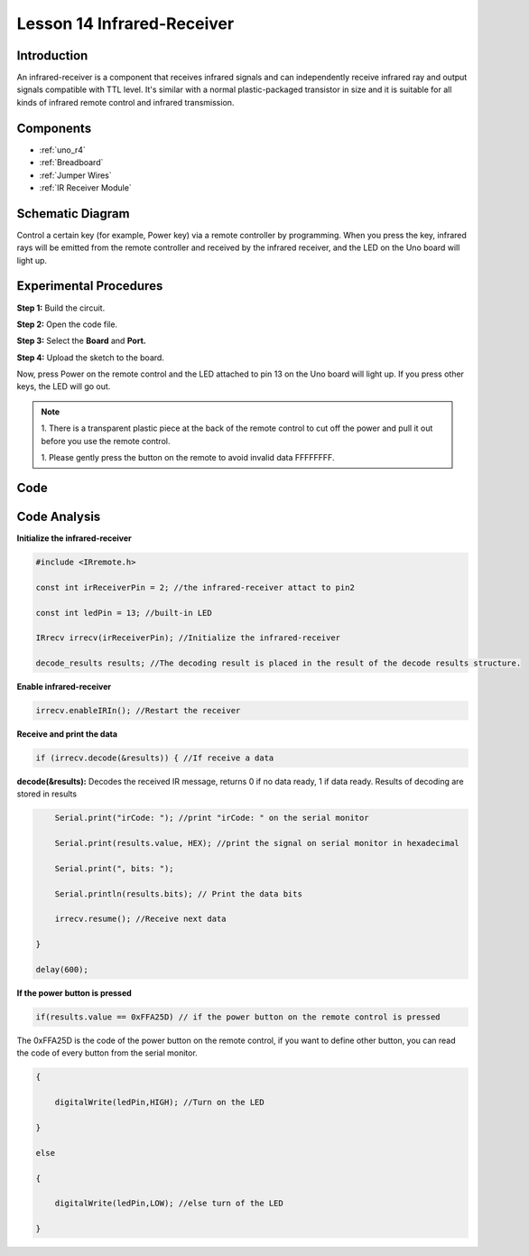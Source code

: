 .. _receive_uno:

Lesson 14 Infrared-Receiver
================================

Introduction
------------------

An infrared-receiver is a component that receives infrared signals and
can independently receive infrared ray and output signals compatible
with TTL level. It's similar with a normal plastic-packaged transistor
in size and it is suitable for all kinds of infrared remote control and
infrared transmission.

Components
----------------

.. image:: img/uno18.png
    :align: center

* :ref:`uno_r4`
* :ref:`Breadboard`
* :ref:`Jumper Wires`
* :ref:`IR Receiver Module`

Schematic Diagram
---------------------

Control a certain key (for example, Power key) via a remote controller
by programming. When you press the key, infrared rays will be emitted
from the remote controller and received by the infrared receiver, and
the LED on the Uno board will light up.

.. image:: img/image140.png
    :align: center



Experimental Procedures
------------------------------

**Step 1:** Build the circuit.

.. image:: img/l14_receiver.png


**Step 2:** Open the code file.

**Step 3:** Select the **Board** and **Port.**

**Step 4:** Upload the sketch to the board.

Now, press Power on the remote control and the LED attached to pin 13 on
the Uno board will light up. If you press other keys, the LED will go
out.

.. Note::

    1. There is a transparent plastic piece at the back of the remote
    control to cut off the power and pull it out before you use the
    remote control.

    1. Please gently press the button on the remote to avoid invalid data
    FFFFFFFF.

.. image:: img/image142.png


Code 
-------

.. raw:: html

    <iframe src=https://create.arduino.cc/editor/sunfounder01/42ad3e60-0233-4b65-b930-971a4f744527/preview?embed style="height:510px;width:100%;margin:10px 0" frameborder=0></iframe>

Code Analysis
-----------------

**Initialize the infrared-receiver**

.. code-block:: arduino

    #include <IRremote.h>

    const int irReceiverPin = 2; //the infrared-receiver attact to pin2

    const int ledPin = 13; //built-in LED

    IRrecv irrecv(irReceiverPin); //Initialize the infrared-receiver

    decode_results results; //The decoding result is placed in the result of the decode results structure.

**Enable infrared-receiver**

.. code-block:: arduino

    irrecv.enableIRIn(); //Restart the receiver

**Receive and print the data**

.. code-block:: arduino

    if (irrecv.decode(&results)) { //If receive a data

**decode(&results):** Decodes the received IR message, returns 0 if no
data ready, 1 if data ready. Results of decoding are stored in results

.. code-block:: arduino

        Serial.print("irCode: "); //print "irCode: " on the serial monitor

        Serial.print(results.value, HEX); //print the signal on serial monitor in hexadecimal

        Serial.print(", bits: ");

        Serial.println(results.bits); // Print the data bits

        irrecv.resume(); //Receive next data

    }

    delay(600);

**If the power button is pressed**

.. code-block:: arduino

    if(results.value == 0xFFA25D) // if the power button on the remote control is pressed

The 0xFFA25D is the code of the power button on the remote control, if
you want to define other button, you can read the code of every button
from the serial monitor.

.. image:: img/image142.png
   :align: center

.. code-block:: arduino

    {

        digitalWrite(ledPin,HIGH); //Turn on the LED

    }

    else

    {

        digitalWrite(ledPin,LOW); //else turn of the LED

    }